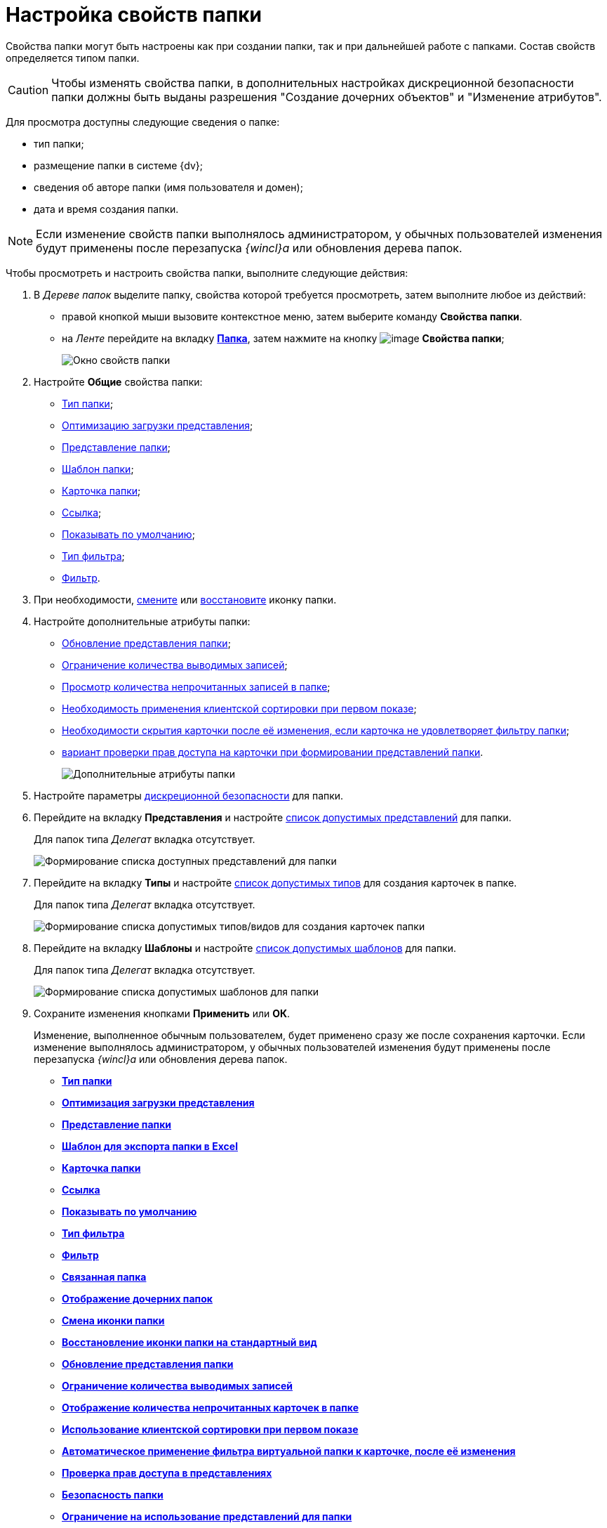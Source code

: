 = Настройка свойств папки

Свойства папки могут быть настроены как при создании папки, так и при дальнейшей работе с папками. Состав свойств определяется типом папки.

[CAUTION]
====
Чтобы изменять свойства папки, в дополнительных настройках дискреционной безопасности папки должны быть выданы разрешения "Создание дочерних объектов" и "Изменение атрибутов".
====

Для просмотра доступны следующие сведения о папке:

* тип папки;
* размещение папки в системе {dv};
* сведения об авторе папки (имя пользователя и домен);
* дата и время создания папки.

[NOTE]
====
Если изменение свойств папки выполнялось администратором, у обычных пользователей изменения будут применены после перезапуска _{wincl}а_ или обновления дерева папок.
====

Чтобы просмотреть и настроить свойства папки, выполните следующие действия:

. В _Дереве папок_ выделите папку, свойства которой требуется просмотреть, затем выполните любое из действий:
* правой кнопкой мыши вызовите контекстное меню, затем выберите команду *Свойства папки*.
* на _Ленте_ перейдите на вкладку xref:Interface_ribbon_folder.html[*Папка*], затем нажмите на кнопку image:buttons/folder_properties.png[image] *Свойства папки*;
+
image::Folder_properties.png[Окно свойств папки]
. Настройте *Общие* свойства папки:
* xref:Folder_change_type.adoc[Тип папки];
* xref:Folder_view_optimization.adoc[Оптимизацию загрузки представления];
* xref:Folder_view.adoc[Представление папки];
* xref:Folder_template.adoc[Шаблон папки];
* xref:Folder_card.adoc[Карточка папки];
* xref:Folder_url.adoc[Ссылка];
* xref:Folder_show_by_default.adoc[Показывать по умолчанию];
* xref:Folder_filter_type.adoc[Тип фильтра];
* xref:Folder_filter.adoc[Фильтр].
. При необходимости, xref:Folder_change_icon.adoc[смените] или xref:Folder_recover_icon.adoc[восстановите] иконку папки.
. Настройте дополнительные атрибуты папки:
* xref:Folder_refresh_view.adoc[Обновление представления папки];
* xref:Folder_record_limit.adoc[Ограничение количества выводимых записей];
* xref:Folder_unread_amount_view.adoc[Просмотр количества непрочитанных записей в папке];
* xref:Folder_client_sorting_first_reject.adoc[Необходимость применения клиентской сортировки при первом показе];
* xref:Folder_source_update.adoc[Необходимости скрытия карточки после её изменения, если карточка не удовлетворяет фильтру папки];
* xref:Folder_view_changesecurity.adoc[вариант проверки прав доступа на карточки при формировании представлений папки].
+
image::Folder_properties_extra_attributes.png[Дополнительные атрибуты папки]
. Настройте параметры xref:Folder_security.adoc[дискреционной безопасности] для папки.
. Перейдите на вкладку *Представления* и настройте xref:Folder_view_list.adoc[список допустимых представлений] для папки.
+
Для папок типа _Делегат_ вкладка отсутствует.
+
image::Folder_view_list.png[Формирование списка доступных представлений для папки]
. Перейдите на вкладку *Типы* и настройте xref:Folder_card_type_list.adoc[список допустимых типов] для создания карточек в папке.
+
Для папок типа _Делегат_ вкладка отсутствует.
+
image::Folder_properties_card_types.png[Формирование списка допустимых типов/видов для создания карточек папки]
. Перейдите на вкладку *Шаблоны* и настройте xref:Folder_template_list.adoc[список допустимых шаблонов] для папки.
+
Для папок типа _Делегат_ вкладка отсутствует.
+
image::Folder_properties_template_list.png[Формирование списка допустимых шаблонов для папки]
. Сохраните изменения кнопками *Применить* или *ОК*.
+
Изменение, выполненное обычным пользователем, будет применено сразу же после сохранения карточки. Если изменение выполнялось администратором, у обычных пользователей изменения будут применены после перезапуска _{wincl}а_ или обновления дерева папок.

* *xref:../topics/Folder_change_type.adoc[Тип папки]* +
* *xref:../topics/Folder_view_optimization.adoc[Оптимизация загрузки представления]* +
* *xref:../topics/Folder_view.adoc[Представление папки]* +
* *xref:../topics/Folder_template.adoc[Шаблон для экспорта папки в Excel]* +
* *xref:../topics/Folder_card.adoc[Карточка папки]* +
* *xref:../topics/Folder_url.adoc[Ссылка]* +
* *xref:../topics/Folder_show_by_default.adoc[Показывать по умолчанию]* +
* *xref:../topics/Folder_filter_type.adoc[Тип фильтра]* +
* *xref:../topics/Folder_filter.adoc[Фильтр]* +
* *xref:../topics/Folder_linked_folder.adoc[Связанная папка]* +
* *xref:../topics/Folder_show_subfolders.adoc[Отображение дочерних папок]* +
* *xref:../topics/Folder_change_icon.adoc[Смена иконки папки]* +
* *xref:../topics/Folder_recover_icon.adoc[Восстановление иконки папки на стандартный вид]* +
* *xref:../topics/Folder_refresh_view.adoc[Обновление представления папки]* +
* *xref:../topics/Folder_record_limit.adoc[Ограничение количества выводимых записей]* +
* *xref:../topics/Folder_unread_amount_view.adoc[Отображение количества непрочитанных карточек в папке]* +
* *xref:../topics/Folder_client_sorting_first_reject.adoc[Использование клиентской сортировки при первом показе]* +
* *xref:../topics/Folder_source_update.adoc[Автоматическое применение фильтра виртуальной папки к карточке, после её изменения]* +
* *xref:../topics/Folder_view_changesecurity.adoc[Проверка прав доступа в представлениях]* +
* *xref:../topics/Folder_security.adoc[Безопасность папки]* +
* *xref:../topics/Folder_view_list.adoc[Ограничение на использование представлений для папки]* +
* *xref:../topics/Folder_card_type_list.adoc[Ограничение на использование типов карточек для папки]* +
* *xref:../topics/Folder_template_list.adoc[Ограничение на использование шаблонов для папки]* +
